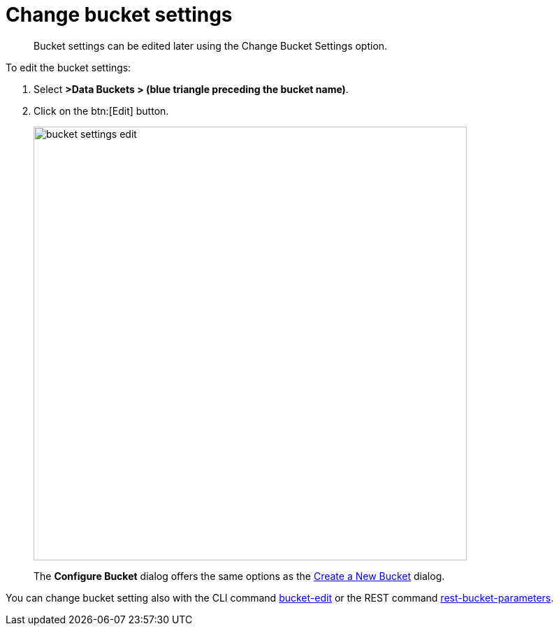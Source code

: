 [#topic_mfl_rmn_vs]
= Change bucket settings

[abstract]
Bucket settings can be edited later using the Change Bucket Settings option.

To edit the bucket settings:

. Select *>Data Buckets > (blue triangle preceding the bucket name)*.
. Click on the btn:[Edit] button.
+
[#image_o5q_vns_zs]
image::admin/picts/bucket-settings-edit.png[,620]
+
The [.uicontrol]*Configure Bucket* dialog offers the same options as the xref:create-bucket.adoc#topic_fym_kmn_vs[Create a New Bucket] dialog.

You can change bucket setting also with the CLI command xref:cli:cbcli/bucket-edit.adoc#reference_hhk_gmn_ls[bucket-edit] or the REST command xref:rest-api:rest-bucket-parameters.adoc#rest-bucket-change[rest-bucket-parameters].
